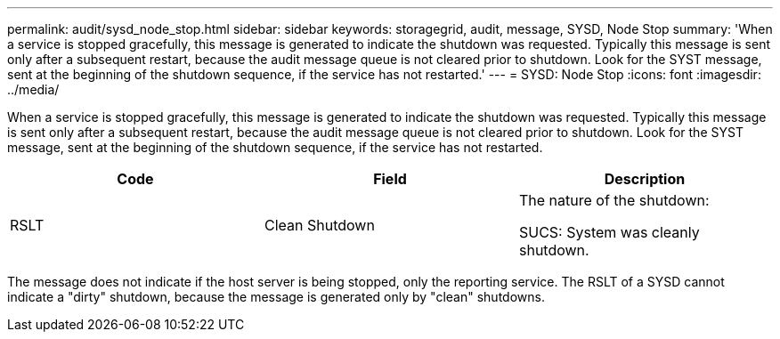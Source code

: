 ---
permalink: audit/sysd_node_stop.html
sidebar: sidebar
keywords: storagegrid, audit, message, SYSD, Node Stop
summary: 'When a service is stopped gracefully, this message is generated to indicate the shutdown was requested. Typically this message is sent only after a subsequent restart, because the audit message queue is not cleared prior to shutdown. Look for the SYST message, sent at the beginning of the shutdown sequence, if the service has not restarted.'
---
= SYSD: Node Stop
:icons: font
:imagesdir: ../media/

[.lead]
When a service is stopped gracefully, this message is generated to indicate the shutdown was requested. Typically this message is sent only after a subsequent restart, because the audit message queue is not cleared prior to shutdown. Look for the SYST message, sent at the beginning of the shutdown sequence, if the service has not restarted.

[options="header"]
|===
| Code| Field| Description
a|
RSLT
a|
Clean Shutdown
a|
The nature of the shutdown:

SUCS: System was cleanly shutdown.

|===
The message does not indicate if the host server is being stopped, only the reporting service. The RSLT of a SYSD cannot indicate a "dirty" shutdown, because the message is generated only by "clean" shutdowns.
